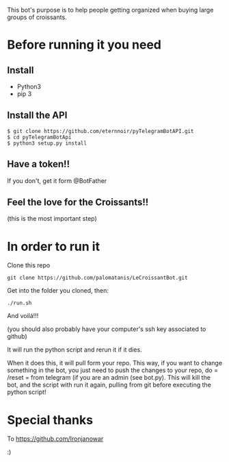 This bot's purpose is to help people getting organized when buying large groups of croissants.

* Before running it you need

** Install

- Python3
- pip 3

** Install the API

: $ git clone https://github.com/eternnoir/pyTelegramBotAPI.git
: $ cd pyTelegramBotApi
: $ python3 setup.py install

** Have a token!! 

If you don't, get it form @BotFather


** Feel the love for the Croissants!!
(this is the most important step)


* In order to run it

Clone this repo

: git clone https://github.com/palomatanis/LeCroissantBot.git

Get into the folder you cloned, then:

: ./run.sh

And voilá!!!

(you should also probably have your computer's ssh key associated to github)

It will run the python script and rerun it if it dies.

When it does this, it will pull form your repo. This way, if you want to change something in the bot, you just need to push the changes to your repo, do = /reset = from telegram (if you are an admin (see bot.py). This will kill the bot, and the script with run it again, pulling from git before executing the python script!


* Special thanks

To https://github.com/Ironjanowar

:)
